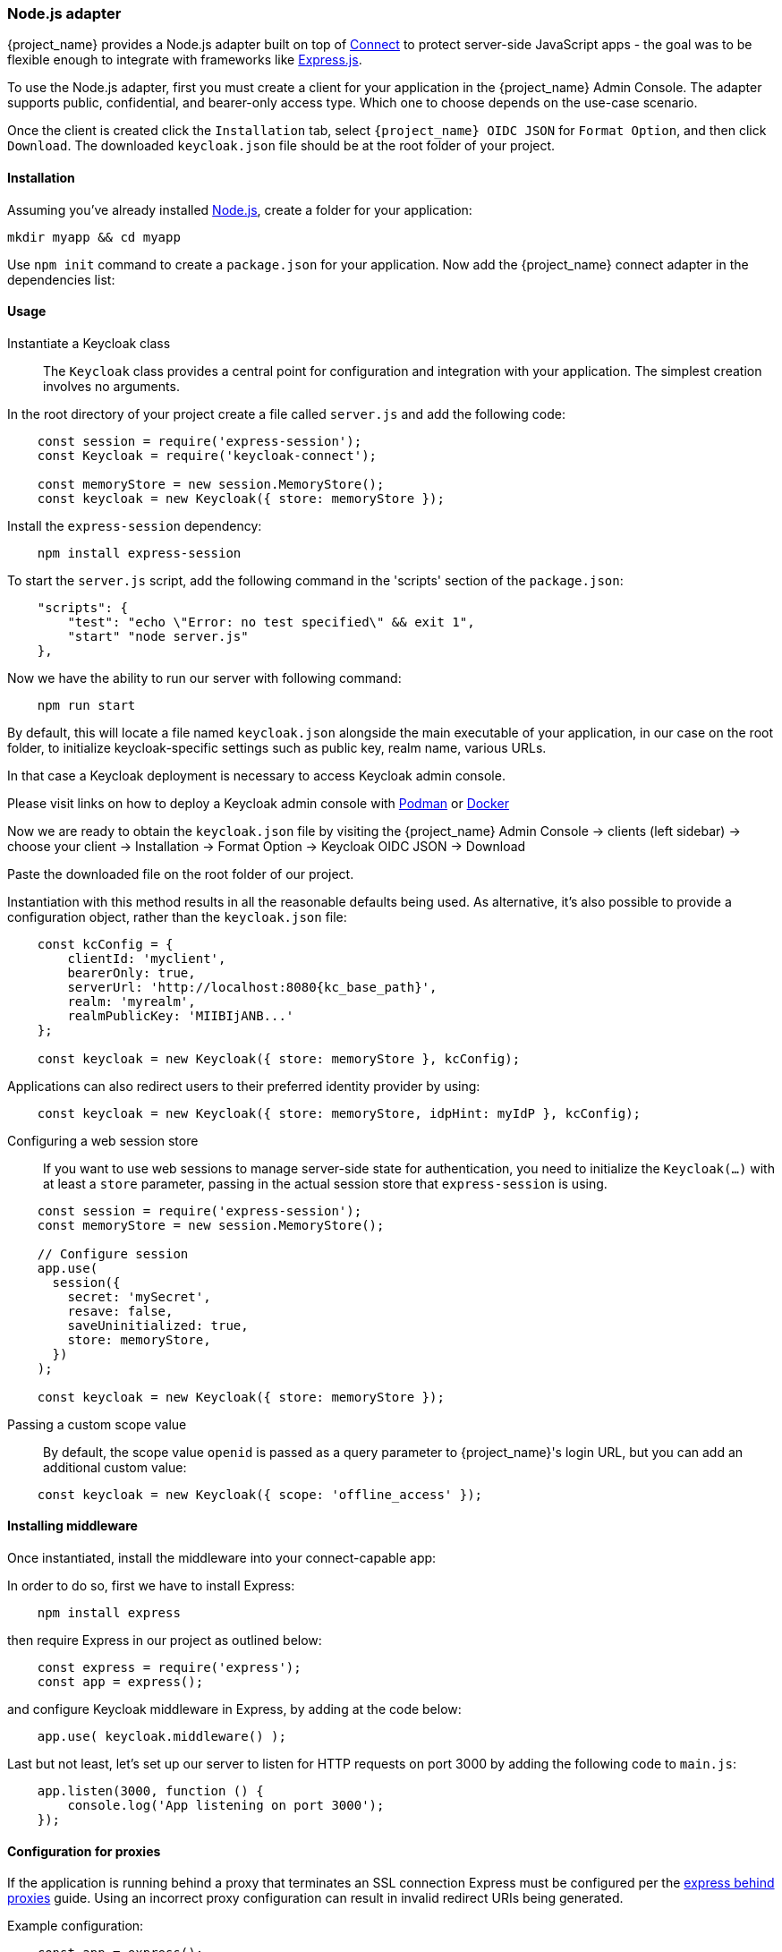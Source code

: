 [[_nodejs_adapter]]
=== Node.js adapter

{project_name} provides a Node.js adapter built on top of https://github.com/senchalabs/connect[Connect] to protect server-side JavaScript apps - the goal was to be flexible enough to integrate with frameworks like https://expressjs.com/[Express.js].

ifeval::[{project_community}==true]
The library can be downloaded directly from https://www.npmjs.com/package/keycloak-connect[ {project_name} organization] and the source is available at
https://github.com/keycloak/keycloak-nodejs-connect[GitHub].
endif::[]

To use the Node.js adapter, first you must create a client for your application in the {project_name} Admin Console. The adapter supports public, confidential, and bearer-only access type. Which one to choose depends on the use-case scenario.

Once the client is created click the `Installation` tab, select `{project_name} OIDC JSON` for `Format Option`, and then click `Download`. The downloaded `keycloak.json` file should be at the root folder of your project.

==== Installation

Assuming you've already installed https://nodejs.org[Node.js], create a folder for your application:

    mkdir myapp && cd myapp

Use `npm init` command to create a `package.json` for your application. Now add the {project_name} connect adapter in the dependencies list:

ifeval::[{project_community}==true]

[source,json,subs="attributes"]
----
    "dependencies": {
        "keycloak-connect": "{project_versionNpm}"
    }
----

endif::[]

ifeval::[{project_product}==true]

[source,json,subs="attributes"]
----
    "dependencies": {
        "keycloak-connect": "file:keycloak-connect-{project_versionNpm}.tgz"
    }
----

endif::[]

==== Usage
Instantiate a Keycloak class::

The `Keycloak` class provides a central point for configuration
and integration with your application.  The simplest creation
involves no arguments.

In the root directory of your project create a file called `server.js` and add the following code:

[source,javascript]
----
    const session = require('express-session');
    const Keycloak = require('keycloak-connect');

    const memoryStore = new session.MemoryStore();
    const keycloak = new Keycloak({ store: memoryStore });
----

Install the `express-session` dependency:

----
    npm install express-session
----

To start the `server.js` script, add the following command in the 'scripts' section of the `package.json`:

----
    "scripts": {
        "test": "echo \"Error: no test specified\" && exit 1",
        "start" "node server.js"
    },
----

Now we have the ability to run our server with following command:

----
    npm run start
----

By default, this will locate a file named `keycloak.json` alongside
the main executable of your application, in our case on the root folder, to initialize keycloak-specific
settings such as public key, realm name, various URLs.

In that case a Keycloak deployment is necessary to access Keycloak admin console.

Please visit links on how to deploy a Keycloak admin console with 
https://www.keycloak.org/getting-started/getting-started-podman[Podman] or https://www.keycloak.org/getting-started/getting-started-docker[Docker]

Now we are ready to obtain the `keycloak.json` file by visiting the {project_name} Admin Console -> clients (left sidebar) -> choose your client -> Installation -> Format Option -> Keycloak OIDC JSON -> Download

Paste the downloaded file on the root folder of our project.

Instantiation with this method results in all the reasonable defaults
being used. As alternative, it's also possible to provide a configuration
object, rather than the `keycloak.json` file:

[source,javascript,subs="attributes+"]
----
    const kcConfig = {
        clientId: 'myclient',
        bearerOnly: true,
        serverUrl: 'http://localhost:8080{kc_base_path}',
        realm: 'myrealm',
        realmPublicKey: 'MIIBIjANB...'
    };

    const keycloak = new Keycloak({ store: memoryStore }, kcConfig);
----

Applications can also redirect users to their preferred identity provider by using:
[source,javascript]
----
    const keycloak = new Keycloak({ store: memoryStore, idpHint: myIdP }, kcConfig);
----

Configuring a web session store::

If you want to use web sessions to manage
server-side state for authentication, you need to initialize the
`Keycloak(...)` with at least a `store` parameter, passing in the actual
session store that `express-session` is using.
[source,javascript]
----
    const session = require('express-session');
    const memoryStore = new session.MemoryStore();

    // Configure session
    app.use(
      session({
        secret: 'mySecret',
        resave: false,
        saveUninitialized: true,
        store: memoryStore,
      })
    );

    const keycloak = new Keycloak({ store: memoryStore });
----
Passing a custom scope value::

By default, the scope value `openid` is passed as a query parameter to {project_name}'s login URL, but you can add an additional custom value:
[source,javascript]
    const keycloak = new Keycloak({ scope: 'offline_access' });

==== Installing middleware

Once instantiated, install the middleware into your connect-capable app:

In order to do so, first we have to install Express:
----
    npm install express
----

then require Express in our project as outlined below:

[source,javascript]
----
    const express = require('express');
    const app = express();
----


and configure Keycloak middleware in Express, by adding at the code below:

[source,javascript]
----
    app.use( keycloak.middleware() );
----

Last but not least, let's set up our server to listen for HTTP requests on port 3000 by adding the following code to `main.js`:

[source,javascript]
----
    app.listen(3000, function () {
        console.log('App listening on port 3000');
    });
----

==== Configuration for proxies

If the application is running behind a proxy that terminates an SSL connection
Express must be configured per the link:https://expressjs.com/en/guide/behind-proxies.html[express behind proxies] guide.
Using an incorrect proxy configuration can result in invalid redirect URIs
being generated.

Example configuration:

[source,javascript]
----
    const app = express();

    app.set( 'trust proxy', true );

    app.use( keycloak.middleware() );
----

==== Protecting resources

Simple authentication::

To enforce that a user must be authenticated before accessing a resource,
simply use a no-argument version of `keycloak.protect()`:

[source,javascript]
----
    app.get( '/complain', keycloak.protect(), complaintHandler );
----

Role-based authorization::

To secure a resource with an application role for the current app:

[source,javascript]
----
    app.get( '/special', keycloak.protect('special'), specialHandler );
----

To secure a resource with an application role for a *different* app:

[source,javascript]
    app.get( '/extra-special', keycloak.protect('other-app:special'), extraSpecialHandler );

To secure a resource with a realm role:

[source,javascript]
    app.get( '/admin', keycloak.protect( 'realm:admin' ), adminHandler );

Resource-Based Authorization::

Resource-Based Authorization allows you to protect resources, and their specific methods/actions,**** based on a set of policies defined in Keycloak, thus externalizing authorization from your application. This is achieved by exposing a `keycloak.enforcer` method which you can use to protect resources.*

[source,javascript]
----
    app.get('/apis/me', keycloak.enforcer('user:profile'), userProfileHandler);
----

The `keycloak-enforcer` method operates in two modes, depending on the value of the `response_mode` configuration option.

[source,javascript]
----
    app.get('/apis/me', keycloak.enforcer('user:profile', {response_mode: 'token'}), userProfileHandler);
----

If `response_mode` is set to `token`, permissions are obtained from the server on behalf of the subject represented by the bearer token that was sent to your application. In this case, a new access token is issued by Keycloak with the permissions granted by the server. If the server did not respond with a token with the expected permissions, the request is denied. When using this mode, you should be able to obtain the token from the request as follows:

[source,javascript]
----
    app.get('/apis/me', keycloak.enforcer('user:profile', {response_mode: 'token'}), function (req, res) {
        const token = req.kauth.grant.access_token.content;
        const permissions = token.authorization ? token.authorization.permissions : undefined;

        // show user profile
    });
----

Prefer this mode when your application is using sessions and you want to cache previous decisions from the server, as well automatically handle refresh tokens. This mode is especially useful for applications acting as a client and resource server.

If `response_mode` is set to `permissions` (default mode), the server only returns the list of granted permissions, without issuing a new access token. In addition to not issuing a new token, this method exposes the permissions granted by the server through the `request` as follows:

[source,javascript]
----
    app.get('/apis/me', keycloak.enforcer('user:profile', {response_mode: 'permissions'}), function (req, res) {
        const permissions = req.permissions;

        // show user profile
    });
----

Regardless of the `response_mode` in use, the `keycloak.enforcer` method will first try to check the permissions within the bearer token that was sent to your application. If the bearer token already carries the expected permissions, there is no need
to interact with the server to obtain a decision. This is specially useful when your clients are capable of obtaining access tokens from the server with the expected permissions before accessing a protected resource, so they can use some capabilities provided by Keycloak Authorization Services such as incremental authorization and avoid additional requests to the server when `keycloak.enforcer` is enforcing access to the resource.

By default, the policy enforcer will use the `client_id` defined to the application (for instance, via `keycloak.json`) to
 reference a client in Keycloak that supports Keycloak Authorization Services. In this case, the client can not be public given
 that it is actually a resource server.

If your application is acting as both a public client(frontend) and resource server(backend), you can use the following configuration to reference a different
client in Keycloak with the policies that you want to enforce:

[source,javascript]
----
      keycloak.enforcer('user:profile', {resource_server_id: 'my-apiserver'})
----

It is recommended to use distinct clients in Keycloak to represent your frontend and backend.

If the application you are protecting is enabled with Keycloak authorization services and you have defined client credentials
 in `keycloak.json`, you can push additional claims to the server and make them available to your policies in order to make decisions.
For that, you can define a `claims` configuration option which expects a `function` that returns a JSON with the claims you want to push:

[source,javascript]
----
      app.get('/protected/resource', keycloak.enforcer(['resource:view', 'resource:write'], {
          claims: function(request) {
            return {
              "http.uri": ["/protected/resource"],
              "user.agent": // get user agent  from request
            }
          }
        }), function (req, res) {
          // access granted
----

For more details about how to configure Keycloak to protected your application resources, please take a look at the link:{authorizationguide_link}[{authorizationguide_name}].

Advanced authorization::

To secure resources based on parts of the URL itself, assuming a role exists
for each section:

[source,javascript]
----
    function protectBySection(token, request) {
      return token.hasRole( request.params.section );
    }

    app.get( '/:section/:page', keycloak.protect( protectBySection ), sectionHandler );
----

Advanced Login Configuration:

By default, all unauthorized requests will be redirected to the {project_name} login page unless your client is bearer-only. 
However, a confidential or public client may host both browsable and API endpoints. To prevent redirects on unauthenticated 
API requests and instead return an HTTP 401, you can override the redirectToLogin function.

For example, this override checks if the URL contains /api/ and disables login redirects:

[source,javascript]
----
    Keycloak.prototype.redirectToLogin = function(req) {
    const apiReqMatcher = /\/api\//i;
    return !apiReqMatcher.test(req.originalUrl || req.url);
    };
----

==== Additional URLs

Explicit user-triggered logout::

By default, the middleware catches calls to `/logout` to send the user through a
{project_name}-centric logout workflow. This can be changed by specifying a `logout`
configuration parameter to the `middleware()` call:

[source,javascript]
----
    app.use( keycloak.middleware( { logout: '/logoff' } ));
----
    
When the user-triggered logout is invoked a query parameter `redirect_url` can be passed:

[source]
----
https://example.com/logoff?redirect_url=https%3A%2F%2Fexample.com%3A3000%2Flogged%2Fout
----

This parameter is then used as the redirect url of the OIDC logout endpoint and the user will be redirected to
`\https://example.com/logged/out`.

{project_name} Admin Callbacks::

Also, the middleware supports callbacks from the {project_name} console to log out a single
session or all sessions.  By default, these type of admin callbacks occur relative
to the root URL of `/` but can be changed by providing an `admin` parameter
to the `middleware()` call:
[source,javascript]
    app.use( keycloak.middleware( { admin: '/callbacks' } );

==== Complete example 

A complete example using the Node.js adapter usage can be found in {quickstartRepo_link}/tree/latest/service-nodejs/[Keycloak quickstarts for Node.js]

